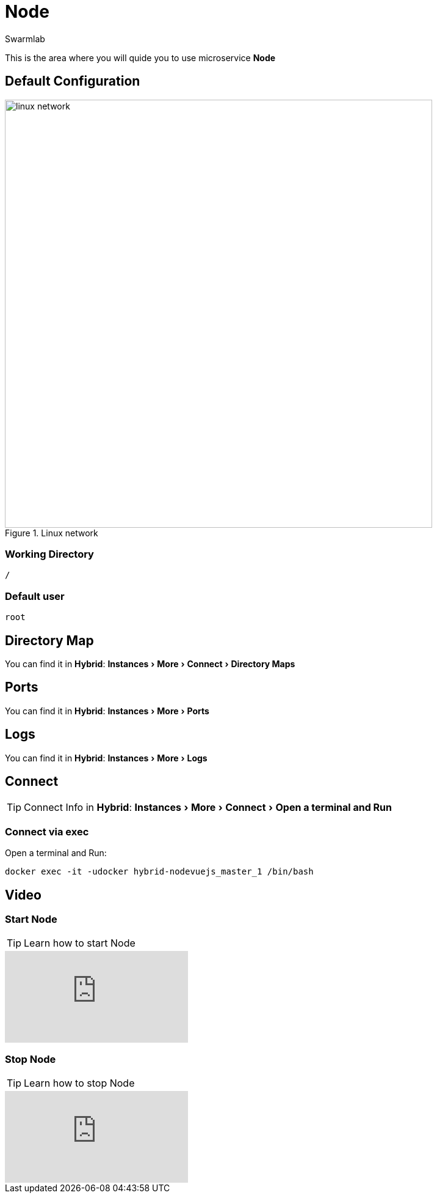 = Node
Swarmlab
:idprefix:
:idseparator: -
:!example-caption:
:!table-caption:
:page-pagination:
:experimental:
  
This is the area where you will quide you to use microservice *Node*

== Default Configuration

.Linux network
image::swarmlab-network.png[linux network,700,float=center]

=== Working Directory

[source,bash]
----
/
----

=== Default user

[source,bash]
----
root
----

== Directory Map

You can find it in *Hybrid*:  menu:Instances[More > Connect > Directory Maps] 

== Ports

You can find it in *Hybrid*:  menu:Instances[More > Ports] 

== Logs

You can find it in *Hybrid*:  menu:Instances[More > Logs] 

== Connect

TIP: Connect Info in *Hybrid*:  menu:Instances[More > Connect > Open a terminal and Run] 

=== Connect via exec

Open a terminal and Run:

[source,bash]
----
docker exec -it -udocker hybrid-nodevuejs_master_1 /bin/bash
----



== Video

=== Start Node

****
TIP: Learn how to start Node

video::565819477[vimeo]
****


=== Stop Node

****
TIP: Learn how to stop Node

video::565820159[vimeo]
****






